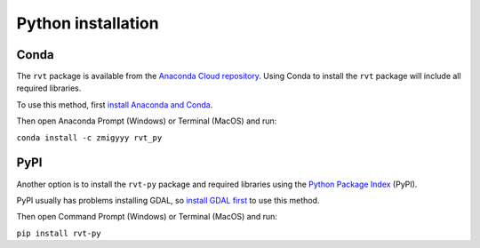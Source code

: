 .. _install_python:

Python installation
===================

Conda
-----

The ``rvt`` package is available from the `Anaconda Cloud repository <https://anaconda.org/zmigyyy/rvt_py>`_. Using Conda to install the ``rvt`` package will include all required libraries.

To use this method, first `install Anaconda and Conda <https://docs.conda.io/projects/conda/en/latest/user-guide/getting-started.html>`_.

Then open Anaconda Prompt (Windows) or Terminal (MacOS) and run:

``conda install -c zmigyyy rvt_py``

PyPI
----

Another option is to install the ``rvt-py`` package and required libraries using the `Python Package Index <https://pypi.org/project/rvt-py>`_ (PyPI).

PyPI usually has problems installing GDAL, so `install GDAL first <https://pypi.org/project/GDAL/>`_ to use this method.

Then open Command Prompt (Windows) or Terminal (MacOS) and run:

``pip install rvt-py``